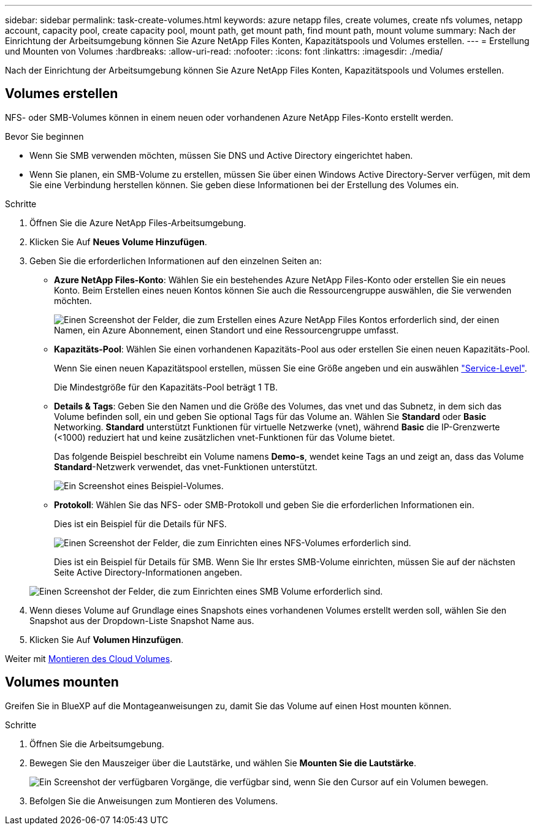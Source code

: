 ---
sidebar: sidebar 
permalink: task-create-volumes.html 
keywords: azure netapp files, create volumes, create nfs volumes, netapp account, capacity pool, create capacity pool, mount path, get mount path, find mount path, mount volume 
summary: Nach der Einrichtung der Arbeitsumgebung können Sie Azure NetApp Files Konten, Kapazitätspools und Volumes erstellen. 
---
= Erstellung und Mounten von Volumes
:hardbreaks:
:allow-uri-read: 
:nofooter: 
:icons: font
:linkattrs: 
:imagesdir: ./media/


[role="lead"]
Nach der Einrichtung der Arbeitsumgebung können Sie Azure NetApp Files Konten, Kapazitätspools und Volumes erstellen.



== Volumes erstellen

NFS- oder SMB-Volumes können in einem neuen oder vorhandenen Azure NetApp Files-Konto erstellt werden.

.Bevor Sie beginnen
* Wenn Sie SMB verwenden möchten, müssen Sie DNS und Active Directory eingerichtet haben.
* Wenn Sie planen, ein SMB-Volume zu erstellen, müssen Sie über einen Windows Active Directory-Server verfügen, mit dem Sie eine Verbindung herstellen können. Sie geben diese Informationen bei der Erstellung des Volumes ein.


.Schritte
. Öffnen Sie die Azure NetApp Files-Arbeitsumgebung.
. Klicken Sie Auf *Neues Volume Hinzufügen*.
. Geben Sie die erforderlichen Informationen auf den einzelnen Seiten an:
+
** *Azure NetApp Files-Konto*: Wählen Sie ein bestehendes Azure NetApp Files-Konto oder erstellen Sie ein neues Konto. Beim Erstellen eines neuen Kontos können Sie auch die Ressourcengruppe auswählen, die Sie verwenden möchten.
+
image:screenshot_anf_create_account.png["Einen Screenshot der Felder, die zum Erstellen eines Azure NetApp Files Kontos erforderlich sind, der einen Namen, ein Azure Abonnement, einen Standort und eine Ressourcengruppe umfasst."]

** *Kapazitäts-Pool*: Wählen Sie einen vorhandenen Kapazitäts-Pool aus oder erstellen Sie einen neuen Kapazitäts-Pool.
+
Wenn Sie einen neuen Kapazitätspool erstellen, müssen Sie eine Größe angeben und ein auswählen https://docs.microsoft.com/en-us/azure/azure-netapp-files/azure-netapp-files-service-levels["Service-Level"^].

+
Die Mindestgröße für den Kapazitäts-Pool beträgt 1 TB.

** *Details & Tags*: Geben Sie den Namen und die Größe des Volumes, das vnet und das Subnetz, in dem sich das Volume befinden soll, ein und geben Sie optional Tags für das Volume an. Wählen Sie *Standard* oder *Basic* Networking. *Standard* unterstützt Funktionen für virtuelle Netzwerke (vnet), während *Basic* die IP-Grenzwerte (<1000) reduziert hat und keine zusätzlichen vnet-Funktionen für das Volume bietet.
+
Das folgende Beispiel beschreibt ein Volume namens *Demo-s*, wendet keine Tags an und zeigt an, dass das Volume *Standard*-Netzwerk verwendet, das vnet-Funktionen unterstützt.

+
image:screenshot-details-tags-create-volume.gif["Ein Screenshot eines Beispiel-Volumes."]

** *Protokoll*: Wählen Sie das NFS- oder SMB-Protokoll und geben Sie die erforderlichen Informationen ein.
+
Dies ist ein Beispiel für die Details für NFS.

+
image:screenshot_anf_nfs.gif["Einen Screenshot der Felder, die zum Einrichten eines NFS-Volumes erforderlich sind."]

+
Dies ist ein Beispiel für Details für SMB. Wenn Sie Ihr erstes SMB-Volume einrichten, müssen Sie auf der nächsten Seite Active Directory-Informationen angeben.

+
image:screenshot_anf_smb.gif["Einen Screenshot der Felder, die zum Einrichten eines SMB Volume erforderlich sind."]



. Wenn dieses Volume auf Grundlage eines Snapshots eines vorhandenen Volumes erstellt werden soll, wählen Sie den Snapshot aus der Dropdown-Liste Snapshot Name aus.
. Klicken Sie Auf *Volumen Hinzufügen*.


Weiter mit <<Volumes mounten,Montieren des Cloud Volumes>>.



== Volumes mounten

Greifen Sie in BlueXP auf die Montageanweisungen zu, damit Sie das Volume auf einen Host mounten können.

.Schritte
. Öffnen Sie die Arbeitsumgebung.
. Bewegen Sie den Mauszeiger über die Lautstärke, und wählen Sie *Mounten Sie die Lautstärke*.
+
image:screenshot_anf_hover.png["Ein Screenshot der verfügbaren Vorgänge, die verfügbar sind, wenn Sie den Cursor auf ein Volumen bewegen."]

. Befolgen Sie die Anweisungen zum Montieren des Volumens.

